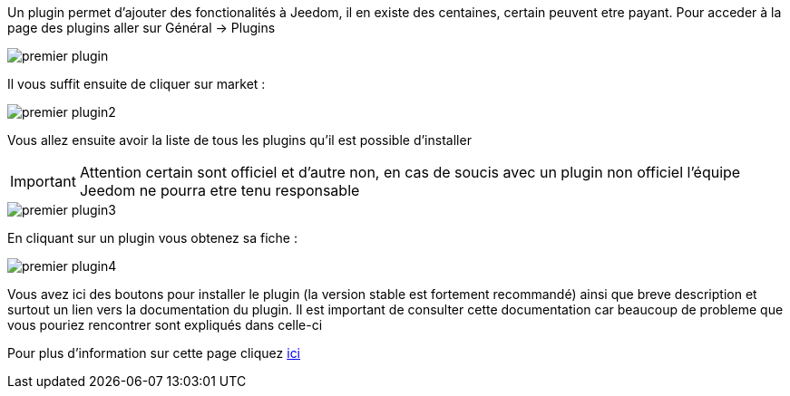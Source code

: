 Un plugin permet d'ajouter des fonctionalités à Jeedom, il en existe des centaines, certain peuvent etre payant. Pour acceder à la page des plugins aller sur Général -> Plugins

image::../images/premier-plugin.png[]

Il vous suffit ensuite de cliquer sur market : 

image::../images/premier-plugin2.png[]

Vous allez ensuite avoir la liste de tous les plugins qu'il est possible d'installer

[IMPORTANT]
Attention certain sont officiel et d'autre non, en cas de soucis avec un plugin non officiel l'équipe Jeedom ne pourra etre tenu responsable

image::../images/premier-plugin3.png[]

En cliquant sur un plugin vous obtenez sa fiche : 

image::../images/premier-plugin4.png[]

Vous avez ici des boutons pour installer le plugin (la version stable est fortement recommandé) ainsi que breve description et surtout un lien vers la documentation du plugin. Il est important de consulter cette documentation car beaucoup de probleme que vous pouriez rencontrer sont expliqués dans celle-ci

Pour plus d'information sur cette page cliquez link:https://www.jeedom.fr/doc/documentation/core/fr_FR/doc-core-plugin.html[ici]
